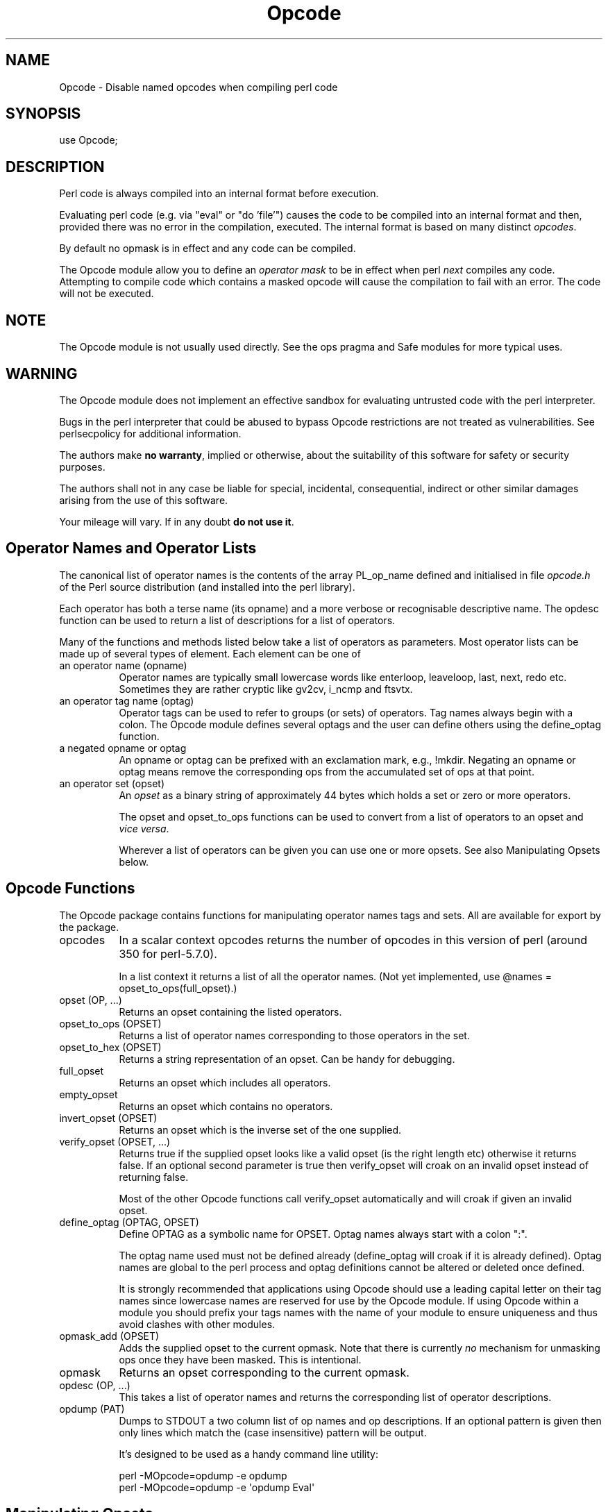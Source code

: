 .\" -*- mode: troff; coding: utf-8 -*-
.\" Automatically generated by Pod::Man 5.01 (Pod::Simple 3.43)
.\"
.\" Standard preamble:
.\" ========================================================================
.de Sp \" Vertical space (when we can't use .PP)
.if t .sp .5v
.if n .sp
..
.de Vb \" Begin verbatim text
.ft CW
.nf
.ne \\$1
..
.de Ve \" End verbatim text
.ft R
.fi
..
.\" \*(C` and \*(C' are quotes in nroff, nothing in troff, for use with C<>.
.ie n \{\
.    ds C` ""
.    ds C' ""
'br\}
.el\{\
.    ds C`
.    ds C'
'br\}
.\"
.\" Escape single quotes in literal strings from groff's Unicode transform.
.ie \n(.g .ds Aq \(aq
.el       .ds Aq '
.\"
.\" If the F register is >0, we'll generate index entries on stderr for
.\" titles (.TH), headers (.SH), subsections (.SS), items (.Ip), and index
.\" entries marked with X<> in POD.  Of course, you'll have to process the
.\" output yourself in some meaningful fashion.
.\"
.\" Avoid warning from groff about undefined register 'F'.
.de IX
..
.nr rF 0
.if \n(.g .if rF .nr rF 1
.if (\n(rF:(\n(.g==0)) \{\
.    if \nF \{\
.        de IX
.        tm Index:\\$1\t\\n%\t"\\$2"
..
.        if !\nF==2 \{\
.            nr % 0
.            nr F 2
.        \}
.    \}
.\}
.rr rF
.\" ========================================================================
.\"
.IX Title "Opcode 3"
.TH Opcode 3 2023-11-28 "perl v5.38.2" "Perl Programmers Reference Guide"
.\" For nroff, turn off justification.  Always turn off hyphenation; it makes
.\" way too many mistakes in technical documents.
.if n .ad l
.nh
.SH NAME
Opcode \- Disable named opcodes when compiling perl code
.SH SYNOPSIS
.IX Header "SYNOPSIS"
.Vb 1
\&  use Opcode;
.Ve
.SH DESCRIPTION
.IX Header "DESCRIPTION"
Perl code is always compiled into an internal format before execution.
.PP
Evaluating perl code (e.g. via "eval" or "do 'file'") causes
the code to be compiled into an internal format and then,
provided there was no error in the compilation, executed.
The internal format is based on many distinct \fIopcodes\fR.
.PP
By default no opmask is in effect and any code can be compiled.
.PP
The Opcode module allow you to define an \fIoperator mask\fR to be in
effect when perl \fInext\fR compiles any code.  Attempting to compile code
which contains a masked opcode will cause the compilation to fail
with an error. The code will not be executed.
.SH NOTE
.IX Header "NOTE"
The Opcode module is not usually used directly. See the ops pragma and
Safe modules for more typical uses.
.SH WARNING
.IX Header "WARNING"
The Opcode module does not implement an effective sandbox for
evaluating untrusted code with the perl interpreter.
.PP
Bugs in the perl interpreter that could be abused to bypass
Opcode restrictions are not treated as vulnerabilities. See
perlsecpolicy for additional information.
.PP
The authors make \fBno warranty\fR, implied or otherwise, about the
suitability of this software for safety or security purposes.
.PP
The authors shall not in any case be liable for special, incidental,
consequential, indirect or other similar damages arising from the use
of this software.
.PP
Your mileage will vary. If in any doubt \fBdo not use it\fR.
.SH "Operator Names and Operator Lists"
.IX Header "Operator Names and Operator Lists"
The canonical list of operator names is the contents of the array
PL_op_name defined and initialised in file \fIopcode.h\fR of the Perl
source distribution (and installed into the perl library).
.PP
Each operator has both a terse name (its opname) and a more verbose or
recognisable descriptive name. The opdesc function can be used to
return a list of descriptions for a list of operators.
.PP
Many of the functions and methods listed below take a list of
operators as parameters. Most operator lists can be made up of several
types of element. Each element can be one of
.IP "an operator name (opname)" 8
.IX Item "an operator name (opname)"
Operator names are typically small lowercase words like enterloop,
leaveloop, last, next, redo etc. Sometimes they are rather cryptic
like gv2cv, i_ncmp and ftsvtx.
.IP "an operator tag name (optag)" 8
.IX Item "an operator tag name (optag)"
Operator tags can be used to refer to groups (or sets) of operators.
Tag names always begin with a colon. The Opcode module defines several
optags and the user can define others using the define_optag function.
.IP "a negated opname or optag" 8
.IX Item "a negated opname or optag"
An opname or optag can be prefixed with an exclamation mark, e.g., !mkdir.
Negating an opname or optag means remove the corresponding ops from the
accumulated set of ops at that point.
.IP "an operator set (opset)" 8
.IX Item "an operator set (opset)"
An \fIopset\fR as a binary string of approximately 44 bytes which holds a
set or zero or more operators.
.Sp
The opset and opset_to_ops functions can be used to convert from
a list of operators to an opset and \fIvice versa\fR.
.Sp
Wherever a list of operators can be given you can use one or more opsets.
See also Manipulating Opsets below.
.SH "Opcode Functions"
.IX Header "Opcode Functions"
The Opcode package contains functions for manipulating operator names
tags and sets. All are available for export by the package.
.IP opcodes 8
.IX Item "opcodes"
In a scalar context opcodes returns the number of opcodes in this
version of perl (around 350 for perl\-5.7.0).
.Sp
In a list context it returns a list of all the operator names.
(Not yet implemented, use \f(CW@names\fR = opset_to_ops(full_opset).)
.IP "opset (OP, ...)" 8
.IX Item "opset (OP, ...)"
Returns an opset containing the listed operators.
.IP "opset_to_ops (OPSET)" 8
.IX Item "opset_to_ops (OPSET)"
Returns a list of operator names corresponding to those operators in
the set.
.IP "opset_to_hex (OPSET)" 8
.IX Item "opset_to_hex (OPSET)"
Returns a string representation of an opset. Can be handy for debugging.
.IP full_opset 8
.IX Item "full_opset"
Returns an opset which includes all operators.
.IP empty_opset 8
.IX Item "empty_opset"
Returns an opset which contains no operators.
.IP "invert_opset (OPSET)" 8
.IX Item "invert_opset (OPSET)"
Returns an opset which is the inverse set of the one supplied.
.IP "verify_opset (OPSET, ...)" 8
.IX Item "verify_opset (OPSET, ...)"
Returns true if the supplied opset looks like a valid opset (is the
right length etc) otherwise it returns false. If an optional second
parameter is true then verify_opset will croak on an invalid opset
instead of returning false.
.Sp
Most of the other Opcode functions call verify_opset automatically
and will croak if given an invalid opset.
.IP "define_optag (OPTAG, OPSET)" 8
.IX Item "define_optag (OPTAG, OPSET)"
Define OPTAG as a symbolic name for OPSET. Optag names always start
with a colon \f(CW\*(C`:\*(C'\fR.
.Sp
The optag name used must not be defined already (define_optag will
croak if it is already defined). Optag names are global to the perl
process and optag definitions cannot be altered or deleted once
defined.
.Sp
It is strongly recommended that applications using Opcode should use a
leading capital letter on their tag names since lowercase names are
reserved for use by the Opcode module. If using Opcode within a module
you should prefix your tags names with the name of your module to
ensure uniqueness and thus avoid clashes with other modules.
.IP "opmask_add (OPSET)" 8
.IX Item "opmask_add (OPSET)"
Adds the supplied opset to the current opmask. Note that there is
currently \fIno\fR mechanism for unmasking ops once they have been masked.
This is intentional.
.IP opmask 8
.IX Item "opmask"
Returns an opset corresponding to the current opmask.
.IP "opdesc (OP, ...)" 8
.IX Item "opdesc (OP, ...)"
This takes a list of operator names and returns the corresponding list
of operator descriptions.
.IP "opdump (PAT)" 8
.IX Item "opdump (PAT)"
Dumps to STDOUT a two column list of op names and op descriptions.
If an optional pattern is given then only lines which match the
(case insensitive) pattern will be output.
.Sp
It's designed to be used as a handy command line utility:
.Sp
.Vb 2
\&        perl \-MOpcode=opdump \-e opdump
\&        perl \-MOpcode=opdump \-e \*(Aqopdump Eval\*(Aq
.Ve
.SH "Manipulating Opsets"
.IX Header "Manipulating Opsets"
Opsets may be manipulated using the perl bit vector operators & (and), | (or),
^ (xor) and ~ (negate/invert).
.PP
However you should never rely on the numerical position of any opcode
within the opset. In other words both sides of a bit vector operator
should be opsets returned from Opcode functions.
.PP
Also, since the number of opcodes in your current version of perl might
not be an exact multiple of eight, there may be unused bits in the last
byte of an upset. This should not cause any problems (Opcode functions
ignore those extra bits) but it does mean that using the ~ operator
will typically not produce the same 'physical' opset 'string' as the
invert_opset function.
.SH "TO DO (maybe)"
.IX Header "TO DO (maybe)"
.Vb 3
\&    $bool = opset_eq($opset1, $opset2)  true if opsets are logically
\&                                        equivalent
\&    $yes = opset_can($opset, @ops)      true if $opset has all @ops set
\&
\&    @diff = opset_diff($opset1, $opset2) => (\*(Aqfoo\*(Aq, \*(Aq!bar\*(Aq, ...)
.Ve
.SH "Predefined Opcode Tags"
.IX Header "Predefined Opcode Tags"
.IP :base_core 5
.IX Item ":base_core"
.Vb 1
\&    null stub scalar pushmark wantarray const defined undef
\&
\&    rv2sv sassign padsv_store
\&
\&    rv2av aassign aelem aelemfast aelemfast_lex aslice kvaslice
\&    av2arylen aelemfastlex_store
\&
\&    rv2hv helem hslice kvhslice each values keys exists delete
\&    aeach akeys avalues multideref argelem argdefelem argcheck
\&
\&    preinc i_preinc predec i_predec postinc i_postinc
\&    postdec i_postdec int hex oct abs pow multiply i_multiply
\&    divide i_divide modulo i_modulo add i_add subtract i_subtract
\&
\&    left_shift right_shift bit_and bit_xor bit_or nbit_and
\&    nbit_xor nbit_or sbit_and sbit_xor sbit_or negate i_negate not
\&    complement ncomplement scomplement
\&
\&    lt i_lt gt i_gt le i_le ge i_ge eq i_eq ne i_ne ncmp i_ncmp
\&    slt sgt sle sge seq sne scmp
\&    isa
\&
\&    substr vec stringify study pos length index rindex ord chr
\&
\&    ucfirst lcfirst uc lc fc quotemeta trans transr chop schop
\&    chomp schomp
\&
\&    match split qr
\&
\&    list lslice splice push pop shift unshift reverse
\&
\&    cond_expr flip flop andassign orassign dorassign and or dor xor
\&    helemexistsor
\&
\&    warn die lineseq nextstate scope enter leave
\&
\&    rv2cv anoncode prototype coreargs avhvswitch anonconst
\&    emptyavhv
\&
\&    entersub leavesub leavesublv return method method_named
\&    method_super method_redir method_redir_super
\&     \-\- XXX loops via recursion?
\&
\&    cmpchain_and cmpchain_dup
\&
\&    is_bool
\&    is_weak weaken unweaken
\&
\&    leaveeval \-\- needed for Safe to operate, is safe
\&                 without entereval
\&
\&    methstart initfield
.Ve
.IP :base_mem 5
.IX Item ":base_mem"
These memory related ops are not included in :base_core because they
can easily be used to implement a resource attack (e.g., consume all
available memory).
.Sp
.Vb 1
\&    concat multiconcat repeat join range
\&
\&    anonlist anonhash
.Ve
.Sp
Note that despite the existence of this optag a memory resource attack
may still be possible using only :base_core ops.
.Sp
Disabling these ops is a \fIvery\fR heavy handed way to attempt to prevent
a memory resource attack. It's probable that a specific memory limit
mechanism will be added to perl in the near future.
.IP :base_loop 5
.IX Item ":base_loop"
These loop ops are not included in :base_core because they can easily be
used to implement a resource attack (e.g., consume all available CPU time).
.Sp
.Vb 6
\&    grepstart grepwhile
\&    mapstart mapwhile
\&    enteriter iter
\&    enterloop leaveloop unstack
\&    last next redo
\&    goto
.Ve
.IP :base_io 5
.IX Item ":base_io"
These ops enable \fIfilehandle\fR (rather than filename) based input and
output. These are safe on the assumption that only pre-existing
filehandles are available for use.  Usually, to create new filehandles
other ops such as open would need to be enabled, if you don't take into
account the magical open of ARGV.
.Sp
.Vb 1
\&    readline rcatline getc read
\&
\&    formline enterwrite leavewrite
\&
\&    print say sysread syswrite send recv
\&
\&    eof tell seek sysseek
\&
\&    readdir telldir seekdir rewinddir
.Ve
.IP :base_orig 5
.IX Item ":base_orig"
These are a hotchpotch of opcodes still waiting to be considered
.Sp
.Vb 1
\&    gvsv gv gelem
\&
\&    padsv padav padhv padcv padany padrange introcv clonecv
\&
\&    once
\&
\&    rv2gv refgen srefgen ref refassign lvref lvrefslice lvavref
\&    blessed refaddr reftype
\&
\&    bless \-\- could be used to change ownership of objects
\&             (reblessing)
\&
\&     regcmaybe regcreset regcomp subst substcont
\&
\&    sprintf prtf \-\- can core dump
\&
\&    crypt
\&
\&    tie untie
\&
\&    dbmopen dbmclose
\&    sselect select
\&    pipe_op sockpair
\&
\&    getppid getpgrp setpgrp getpriority setpriority
\&    localtime gmtime
\&
\&    entertry leavetry \-\- can be used to \*(Aqhide\*(Aq fatal errors
\&    entertrycatch poptry catch leavetrycatch \-\- similar
\&
\&    entergiven leavegiven
\&    enterwhen leavewhen
\&    break continue
\&    smartmatch
\&
\&    pushdefer
\&
\&    custom \-\- where should this go
\&
\&    ceil floor
\&
\&    is_tainted
.Ve
.IP :base_math 5
.IX Item ":base_math"
These ops are not included in :base_core because of the risk of them being
used to generate floating point exceptions (which would have to be caught
using a \f(CW$SIG\fR{FPE} handler).
.Sp
.Vb 1
\&    atan2 sin cos exp log sqrt
.Ve
.Sp
These ops are not included in :base_core because they have an effect
beyond the scope of the compartment.
.Sp
.Vb 1
\&    rand srand
.Ve
.IP :base_thread 5
.IX Item ":base_thread"
These ops are related to multi-threading.
.Sp
.Vb 1
\&    lock
.Ve
.IP :default 5
.IX Item ":default"
A handy tag name for a \fIreasonable\fR default set of ops.  (The current ops
allowed are unstable while development continues. It will change.)
.Sp
.Vb 1
\&    :base_core :base_mem :base_loop :base_orig :base_thread
.Ve
.Sp
This list used to contain :base_io prior to Opcode 1.07.
.Sp
If safety matters to you (and why else would you be using the Opcode module?)
then you should not rely on the definition of this, or indeed any other, optag!
.IP :filesys_read 5
.IX Item ":filesys_read"
.Vb 1
\&    stat lstat readlink
\&
\&    ftatime ftblk ftchr ftctime ftdir fteexec fteowned
\&    fteread ftewrite ftfile ftis ftlink ftmtime ftpipe
\&    ftrexec ftrowned ftrread ftsgid ftsize ftsock ftsuid
\&    fttty ftzero ftrwrite ftsvtx
\&
\&    fttext ftbinary
\&
\&    fileno
.Ve
.IP :sys_db 5
.IX Item ":sys_db"
.Vb 4
\&    ghbyname ghbyaddr ghostent shostent ehostent      \-\- hosts
\&    gnbyname gnbyaddr gnetent snetent enetent         \-\- networks
\&    gpbyname gpbynumber gprotoent sprotoent eprotoent \-\- protocols
\&    gsbyname gsbyport gservent sservent eservent      \-\- services
\&
\&    gpwnam gpwuid gpwent spwent epwent getlogin       \-\- users
\&    ggrnam ggrgid ggrent sgrent egrent                \-\- groups
.Ve
.IP :browse 5
.IX Item ":browse"
A handy tag name for a \fIreasonable\fR default set of ops beyond the
:default optag.  Like :default (and indeed all the other optags) its
current definition is unstable while development continues. It will change.
.Sp
The :browse tag represents the next step beyond :default. It is a
superset of the :default ops and adds :filesys_read the :sys_db.
The intent being that scripts can access more (possibly sensitive)
information about your system but not be able to change it.
.Sp
.Vb 1
\&    :default :filesys_read :sys_db
.Ve
.IP :filesys_open 5
.IX Item ":filesys_open"
.Vb 2
\&    sysopen open close
\&    umask binmode
\&
\&    open_dir closedir \-\- other dir ops are in :base_io
.Ve
.IP :filesys_write 5
.IX Item ":filesys_write"
.Vb 1
\&    link unlink rename symlink truncate
\&
\&    mkdir rmdir
\&
\&    utime chmod chown
\&
\&    fcntl \-\- not strictly filesys related, but possibly as
\&             dangerous?
.Ve
.IP :subprocess 5
.IX Item ":subprocess"
.Vb 1
\&    backtick system
\&
\&    fork
\&
\&    wait waitpid
\&
\&    glob \-\- access to Cshell via <\`rm *\`>
.Ve
.IP :ownprocess 5
.IX Item ":ownprocess"
.Vb 1
\&    exec exit kill
\&
\&    time tms \-\- could be used for timing attacks (paranoid?)
.Ve
.IP :others 5
.IX Item ":others"
This tag holds groups of assorted specialist opcodes that don't warrant
having optags defined for them.
.Sp
SystemV Interprocess Communications:
.Sp
.Vb 1
\&    msgctl msgget msgrcv msgsnd
\&
\&    semctl semget semop
\&
\&    shmctl shmget shmread shmwrite
.Ve
.IP :load 5
.IX Item ":load"
This tag holds opcodes related to loading modules and getting information
about calling environment and args.
.Sp
.Vb 2
\&    require dofile 
\&    caller runcv
.Ve
.IP :still_to_be_decided 5
.IX Item ":still_to_be_decided"
.Vb 2
\&    chdir
\&    flock ioctl
\&
\&    socket getpeername ssockopt
\&    bind connect listen accept shutdown gsockopt getsockname
\&
\&    sleep alarm \-\- changes global timer state and signal handling
\&    sort \-\- assorted problems including core dumps
\&    tied \-\- can be used to access object implementing a tie
\&    pack unpack \-\- can be used to create/use memory pointers
\&
\&    hintseval \-\- constant op holding eval hints
\&
\&    entereval \-\- can be used to hide code from initial compile
\&
\&    reset
\&
\&    dbstate \-\- perl \-d version of nextstate(ment) opcode
.Ve
.IP :dangerous 5
.IX Item ":dangerous"
This tag is simply a bucket for opcodes that are unlikely to be used via
a tag name but need to be tagged for completeness and documentation.
.Sp
.Vb 1
\&    syscall dump chroot
.Ve
.SH "SEE ALSO"
.IX Header "SEE ALSO"
ops \-\- perl pragma interface to Opcode module.
.PP
Safe \-\- Opcode and namespace limited execution compartments
.SH AUTHORS
.IX Header "AUTHORS"
Originally designed and implemented by Malcolm Beattie,
mbeattie@sable.ox.ac.uk as part of Safe version 1.
.PP
Split out from Safe module version 1, named opcode tags and other
changes added by Tim Bunce.
